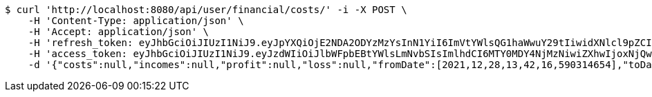 [source,bash]
----
$ curl 'http://localhost:8080/api/user/financial/costs/' -i -X POST \
    -H 'Content-Type: application/json' \
    -H 'Accept: application/json' \
    -H 'refresh_token: eyJhbGciOiJIUzI1NiJ9.eyJpYXQiOjE2NDA2ODYzMzYsInN1YiI6ImVtYWlsQG1haWwuY29tIiwidXNlcl9pZCI6MiwiZXhwIjoxNjQyNTAwNzM2fQ.HcR1UOfZLhsvT4PrNzCT87giq3oqcVxVMhGt995B-xU' \
    -H 'access_token: eyJhbGciOiJIUzI1NiJ9.eyJzdWIiOiJlbWFpbEBtYWlsLmNvbSIsImlhdCI6MTY0MDY4NjMzNiwiZXhwIjoxNjQwNjg2Mzk2fQ.ic4g_rlxzkagKxwEMj9mF-H3URrO1m6aEp0vjF7ZBzE' \
    -d '{"costs":null,"incomes":null,"profit":null,"loss":null,"fromDate":[2021,12,28,13,42,16,590314654],"toDate":[2021,12,28,13,42,26,779224247]}'
----